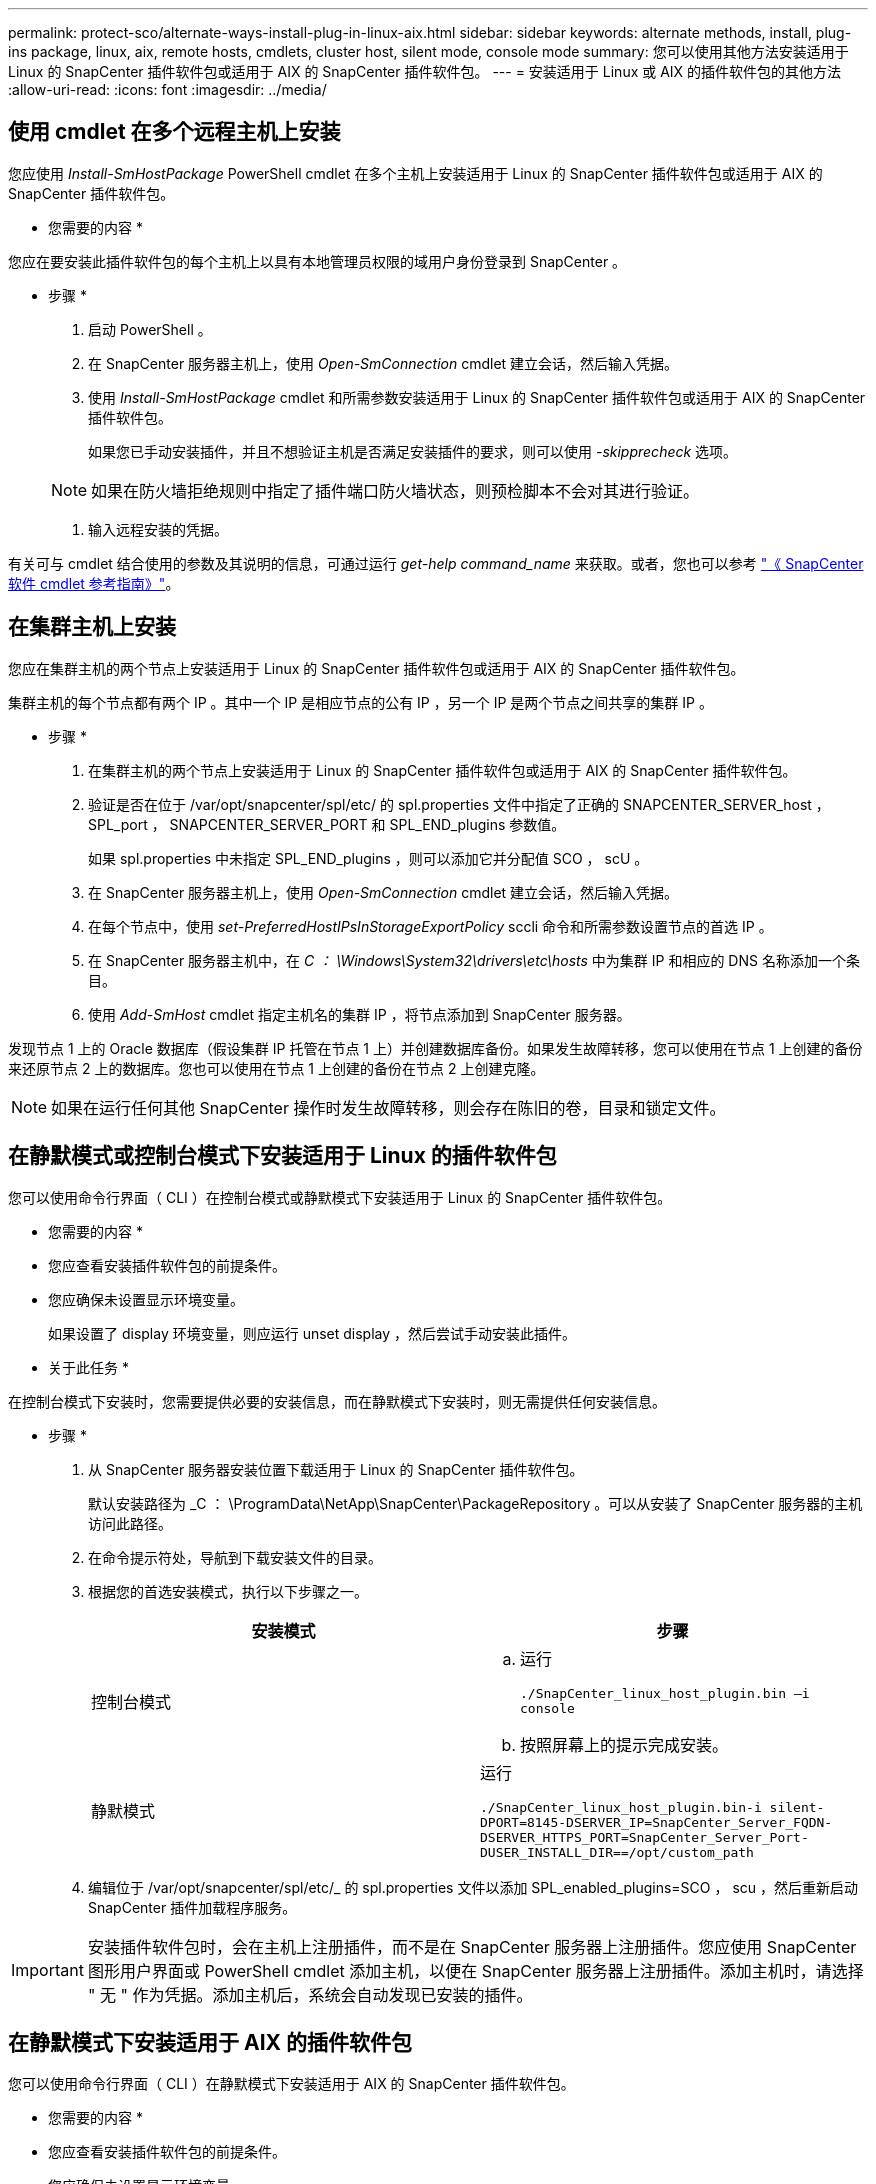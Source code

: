 ---
permalink: protect-sco/alternate-ways-install-plug-in-linux-aix.html 
sidebar: sidebar 
keywords: alternate methods, install, plug-ins package, linux, aix, remote hosts, cmdlets, cluster host, silent mode, console mode 
summary: 您可以使用其他方法安装适用于 Linux 的 SnapCenter 插件软件包或适用于 AIX 的 SnapCenter 插件软件包。 
---
= 安装适用于 Linux 或 AIX 的插件软件包的其他方法
:allow-uri-read: 
:icons: font
:imagesdir: ../media/




== 使用 cmdlet 在多个远程主机上安装

您应使用 _Install-SmHostPackage_ PowerShell cmdlet 在多个主机上安装适用于 Linux 的 SnapCenter 插件软件包或适用于 AIX 的 SnapCenter 插件软件包。

* 您需要的内容 *

您应在要安装此插件软件包的每个主机上以具有本地管理员权限的域用户身份登录到 SnapCenter 。

* 步骤 *

. 启动 PowerShell 。
. 在 SnapCenter 服务器主机上，使用 _Open-SmConnection_ cmdlet 建立会话，然后输入凭据。
. 使用 _Install-SmHostPackage_ cmdlet 和所需参数安装适用于 Linux 的 SnapCenter 插件软件包或适用于 AIX 的 SnapCenter 插件软件包。
+
如果您已手动安装插件，并且不想验证主机是否满足安装插件的要求，则可以使用 _-skipprecheck_ 选项。

+

NOTE: 如果在防火墙拒绝规则中指定了插件端口防火墙状态，则预检脚本不会对其进行验证。

. 输入远程安装的凭据。


有关可与 cmdlet 结合使用的参数及其说明的信息，可通过运行 _get-help command_name_ 来获取。或者，您也可以参考 https://library.netapp.com/ecm/ecm_download_file/ECMLP2883300["《 SnapCenter 软件 cmdlet 参考指南》"^]。



== 在集群主机上安装

您应在集群主机的两个节点上安装适用于 Linux 的 SnapCenter 插件软件包或适用于 AIX 的 SnapCenter 插件软件包。

集群主机的每个节点都有两个 IP 。其中一个 IP 是相应节点的公有 IP ，另一个 IP 是两个节点之间共享的集群 IP 。

* 步骤 *

. 在集群主机的两个节点上安装适用于 Linux 的 SnapCenter 插件软件包或适用于 AIX 的 SnapCenter 插件软件包。
. 验证是否在位于 /var/opt/snapcenter/spl/etc/ 的 spl.properties 文件中指定了正确的 SNAPCENTER_SERVER_host ， SPL_port ， SNAPCENTER_SERVER_PORT 和 SPL_END_plugins 参数值。
+
如果 spl.properties 中未指定 SPL_END_plugins ，则可以添加它并分配值 SCO ， scU 。

. 在 SnapCenter 服务器主机上，使用 _Open-SmConnection_ cmdlet 建立会话，然后输入凭据。
. 在每个节点中，使用 _set-PreferredHostIPsInStorageExportPolicy_ sccli 命令和所需参数设置节点的首选 IP 。
. 在 SnapCenter 服务器主机中，在 _C ： \Windows\System32\drivers\etc\hosts_ 中为集群 IP 和相应的 DNS 名称添加一个条目。
. 使用 _Add-SmHost_ cmdlet 指定主机名的集群 IP ，将节点添加到 SnapCenter 服务器。


发现节点 1 上的 Oracle 数据库（假设集群 IP 托管在节点 1 上）并创建数据库备份。如果发生故障转移，您可以使用在节点 1 上创建的备份来还原节点 2 上的数据库。您也可以使用在节点 1 上创建的备份在节点 2 上创建克隆。


NOTE: 如果在运行任何其他 SnapCenter 操作时发生故障转移，则会存在陈旧的卷，目录和锁定文件。



== 在静默模式或控制台模式下安装适用于 Linux 的插件软件包

您可以使用命令行界面（ CLI ）在控制台模式或静默模式下安装适用于 Linux 的 SnapCenter 插件软件包。

* 您需要的内容 *

* 您应查看安装插件软件包的前提条件。
* 您应确保未设置显示环境变量。
+
如果设置了 display 环境变量，则应运行 unset display ，然后尝试手动安装此插件。



* 关于此任务 *

在控制台模式下安装时，您需要提供必要的安装信息，而在静默模式下安装时，则无需提供任何安装信息。

* 步骤 *

. 从 SnapCenter 服务器安装位置下载适用于 Linux 的 SnapCenter 插件软件包。
+
默认安装路径为 _C ： \ProgramData\NetApp\SnapCenter\PackageRepository 。可以从安装了 SnapCenter 服务器的主机访问此路径。

. 在命令提示符处，导航到下载安装文件的目录。
. 根据您的首选安装模式，执行以下步骤之一。
+
|===
| 安装模式 | 步骤 


 a| 
控制台模式
 a| 
.. 运行
+
`./SnapCenter_linux_host_plugin.bin –i console`

.. 按照屏幕上的提示完成安装。




 a| 
静默模式
 a| 
运行

`./SnapCenter_linux_host_plugin.bin-i silent-DPORT=8145-DSERVER_IP=SnapCenter_Server_FQDN-DSERVER_HTTPS_PORT=SnapCenter_Server_Port-DUSER_INSTALL_DIR==/opt/custom_path`

|===
. 编辑位于 /var/opt/snapcenter/spl/etc/_ 的 spl.properties 文件以添加 SPL_enabled_plugins=SCO ， scu ，然后重新启动 SnapCenter 插件加载程序服务。



IMPORTANT: 安装插件软件包时，会在主机上注册插件，而不是在 SnapCenter 服务器上注册插件。您应使用 SnapCenter 图形用户界面或 PowerShell cmdlet 添加主机，以便在 SnapCenter 服务器上注册插件。添加主机时，请选择 " 无 " 作为凭据。添加主机后，系统会自动发现已安装的插件。



== 在静默模式下安装适用于 AIX 的插件软件包

您可以使用命令行界面（ CLI ）在静默模式下安装适用于 AIX 的 SnapCenter 插件软件包。

* 您需要的内容 *

* 您应查看安装插件软件包的前提条件。
* 您应确保未设置显示环境变量。
+
如果设置了 display 环境变量，则应运行 unset display ，然后尝试手动安装此插件。



* 步骤 *

. 从 SnapCenter 服务器安装位置下载适用于 AIX 的 SnapCenter 插件软件包。
+
默认安装路径为 _C ： \ProgramData\NetApp\SnapCenter\PackageRepository 。可以从安装了 SnapCenter 服务器的主机访问此路径。

. 在命令提示符处，导航到下载安装文件的目录。
. 运行
+
`./snapcenter_aix_host_plugin.bsx-i silent-DPORT=8145-DSERVER_IP=SnapCenter_Server_FQDN-DSERVER_HTTPS_PORT=SnapCenter_Server_Port-DUSER_INSTALL_DIR==/opt/custom_path-DINSTALL_LOG_NAME=SnapCenter_AIX_Host_Plug-in_Install_MANUAL.log-DCHOSEN_FEATURE_LIST=CUSTOMDSPL_USER=install_user`

. 编辑位于 /var/opt/snapcenter/spl/etc/_ 的 spl.properties 文件以添加 SPL_enabled_plugins=SCO ， scu ，然后重新启动 SnapCenter 插件加载程序服务。



IMPORTANT: 安装插件软件包时，会在主机上注册插件，而不是在 SnapCenter 服务器上注册插件。您应使用 SnapCenter 图形用户界面或 PowerShell cmdlet 添加主机，以便在 SnapCenter 服务器上注册插件。添加主机时，请选择 " 无 " 作为凭据。添加主机后，系统会自动发现已安装的插件。

